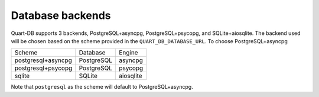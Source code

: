 Database backends
=================

Quart-DB supports 3 backends, PostgreSQL+asyncpg, PostgreSQL+psycopg,
and SQLite+aiosqlite. The backend used will be chosen based on the
scheme provided in the ``QUART_DB_DATABASE_URL``. To choose
PostgreSQL+asyncpg

================== ========== =========
Scheme             Database   Engine
------------------ ---------- ---------
postgresql+asyncpg PostgreSQL asyncpg
postgresql+psycopg PostgreSQL psycopg
sqlite             SQLite     aiosqlite
================== ========== =========

Note that ``postgresql`` as the scheme will default to
PostgreSQL+asyncpg.

